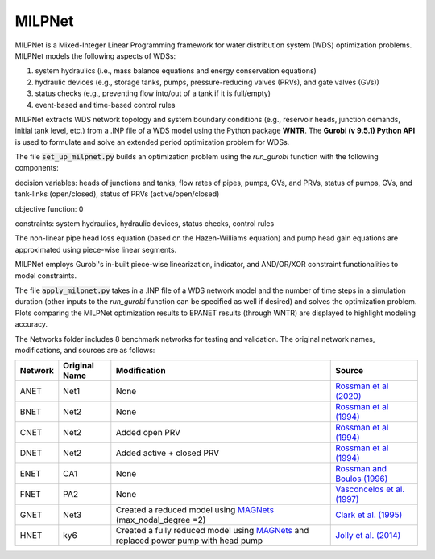 =========
MILPNet 
=========

.. image:: https://zenodo.org/badge/537493014.svg
   :target: https://zenodo.org/badge/latestdoi/537493014

MILPNet is a Mixed-Integer Linear Programming framework for water distribution system (WDS) optimization problems. MILPNet models the following aspects of WDSs:

1. system hydraulics (i.e., mass balance equations and energy conservation equations)
2. hydraulic devices (e.g., storage tanks, pumps, pressure-reducing valves (PRVs), and gate valves (GVs))
3. status checks (e.g., preventing flow into/out of a tank if it is full/empty)
4. event-based and time-based control rules

MILPNet extracts WDS network topology and system boundary conditions (e.g., reservoir heads, junction demands, initial tank level, etc.) from a .INP file of a WDS model using the Python package **WNTR**. The **Gurobi (v 9.5.1) Python API** is used to formulate and solve an extended period optimization problem for WDSs. 

The file :code:`set_up_milpnet.py` builds an optimization problem using the `run_gurobi` function with the following components:

decision variables: heads of junctions and tanks, flow rates of pipes, pumps, GVs, and PRVs, status of pumps, GVs, and tank-links (open/closed), status of PRVs (active/open/closed)

objective function: 0

constraints: system hydraulics, hydraulic devices, status checks, control rules

The non-linear pipe head loss equation (based on the Hazen-Williams equation) and pump head gain equations are approximated using piece-wise linear segments. 

MILPNet employs Gurobi's in-built piece-wise linearization, indicator, and AND/OR/XOR constraint functionalities to model constraints.

The file :code:`apply_milpnet.py` takes in a .INP file of a WDS network model and the number of time steps in a simulation duration (other inputs to the `run_gurobi` function can be specified as well if desired) and solves the optimization problem. Plots comparing the MILPNet optimization results to EPANET results (through WNTR) are displayed to highlight modeling accuracy.

The Networks folder includes 8 benchmark networks for testing and validation. The original network names, modifications, and sources are as follows:

.. list-table:: 
   :header-rows: 1

   * - Network
     - Original Name
     - Modification
     - Source
   * - ANET
     - Net1
     - None
     - `Rossman et al (2020)`_
   * - BNET
     - Net2
     - None
     -  `Rossman et al (1994)`_ 
   * - CNET
     - Net2
     - Added open PRV
     -  `Rossman et al (1994)`_ 
   * - DNET
     - Net2
     - Added active + closed PRV
     -  `Rossman et al (1994)`_ 
   * - ENET
     - CA1
     - None
     -  `Rossman and Boulos (1996)`_
   * - FNET
     - PA2
     - None
     -  `Vasconcelos et al. (1997)`_
   * - GNET
     - Net3
     - Created a reduced model using `MAGNets`_ (max_nodal_degree =2)    
     -  `Clark et al. (1995)`_
   * - HNET
     - ky6
     - Created a fully reduced model using `MAGNets`_ and replaced power pump with head pump  
     -  `Jolly et al. (2014)`_
 
.. _`Rossman et al (2020)`: https://cfpub.epa.gov/si/si_public_record_Report.cfm?dirEntryId=348882&Lab=CESER
.. _`Rossman et al (1994)`: https://ascelibrary.org/doi/abs/10.1061/(ASCE)0733-9372(1994)120:4(803)
.. _`Rossman and Boulos (1996)`: https://ascelibrary.org/doi/abs/10.1061/(ASCE)0733-9496(1996)122:2(137)
.. _`Vasconcelos et al. (1997)`: https://awwa.onlinelibrary.wiley.com/doi/full/10.1002/j.1551-8833.1997.tb08259.x
.. _`Clark et al. (1995)`: https://ascelibrary.org/doi/abs/10.1061/(ASCE)0733-9496(1995)121:6(423)
.. _`MAGNets`: https://ascelibrary.org/doi/full/10.1061/JWRMD5.WRENG-5486
.. _`Jolly et al. (2014)`: https://ascelibrary.org/doi/full/10.1061/%28ASCE%29WR.1943-5452.0000352
